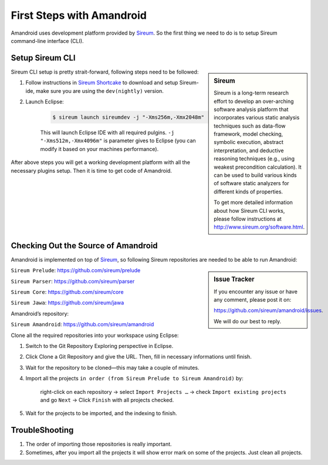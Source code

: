 First Steps with Amandroid
##########################

Amandroid uses development platform provided by `Sireum <http://www.sireum.org/>`__.
So the first thing we need to do is to setup Sireum command-line interface (CLI).

Setup Sireum CLI
================

.. sidebar:: Sireum

	Sireum is a long-term research effort to develop an over-arching software analysis platform that incorporates various static analysis techniques such as data-flow framework, model checking, symbolic execution, abstract interpretation, and deductive reasoning techniques (e.g., using weakest precondition calculation). It can be used to build various kinds of software static analyzers for different kinds of properties. 

	To get more detailed information about how Sireum CLI works, please follow instructions at http://www.sireum.org/software.html.


Sireum CLI setup is pretty strait-forward, following steps need to be followed: 

1. Follow instructions in `Sireum Shortcake <http://sireum.org/software.html#shortcake>`__ to download and setup Sireum-ide, make sure you are using the ``dev(nightly)`` version.

2. Launch Eclipse:

	.. code-block:: bash

		$ sireum launch sireumdev -j "-Xms256m,-Xmx2048m"

	This will launch Eclipse IDE with all required pulgins. ``-j "-Xms512m,-Xmx4096m"`` is parameter gives to Eclipse (you can modify it based on your machines performance).


After above steps you will get a working development platform with all the necessary plugins setup. Then it is time to get code of Amandroid.

Checking Out the Source of Amandroid
====================================

Amandroid is implemented on top of `Sireum <https://github.com/sireum>`__, so following Sireum repositories are needed to be able to run Amandroid:

.. sidebar:: Issue Tracker

	If you encounter any issue or have any comment, please post it on: 

	https://github.com/sireum/amandroid/issues. 

	We will do our best to reply.


``Sireum Prelude``: https://github.com/sireum/prelude

``Sireum Parser``: https://github.com/sireum/parser

``Sireum Core``: https://github.com/sireum/core

``Sireum Jawa``: https://github.com/sireum/jawa

Amandroid’s repository:

``Sireum Amandroid``: https://github.com/sireum/amandroid


Clone all the required repositories into your workspace using Eclipse:

1. Switch to the Git Repository Exploring perspective in Eclipse.

2. Click Clone a Git Repository and give the URL. Then, fill in necessary informations until finish.

3. Wait for the repository to be cloned—this may take a couple of minutes.

4. Import all the projects ``in order (from Sireum Prelude to Sireum Amandroid)`` by:

	right-click on each repository -> select ``Import Projects …`` -> check ``Import existing projects`` and go ``Next`` -> Click ``Finish`` with all projects checked.

5. Wait for the projects to be imported, and the indexing to finish.

TroubleShooting
===============

1. The order of importing those repositories is really important.

2. Sometimes, after you import all the projects it will show error mark on some of the projects. Just clean all projects.
